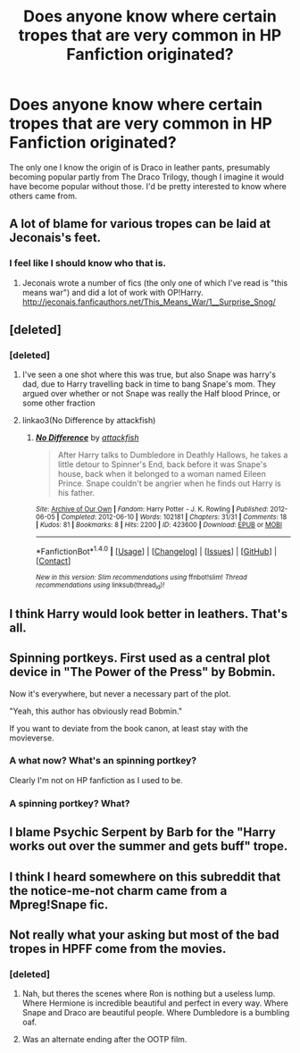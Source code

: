 #+TITLE: Does anyone know where certain tropes that are very common in HP Fanfiction originated?

* Does anyone know where certain tropes that are very common in HP Fanfiction originated?
:PROPERTIES:
:Author: Englishhedgehog13
:Score: 15
:DateUnix: 1467674591.0
:DateShort: 2016-Jul-05
:FlairText: Discussion
:END:
The only one I know the origin of is Draco in leather pants, presumably becoming popular partly from The Draco Trilogy, though I imagine it would have become popular without those. I'd be pretty interested to know where others came from.


** A lot of blame for various tropes can be laid at Jeconais's feet.
:PROPERTIES:
:Author: Lord_Anarchy
:Score: 7
:DateUnix: 1467675700.0
:DateShort: 2016-Jul-05
:END:

*** I feel like I should know who that is.
:PROPERTIES:
:Author: Englishhedgehog13
:Score: 20
:DateUnix: 1467675744.0
:DateShort: 2016-Jul-05
:END:

**** Jeconais wrote a number of fics (the only one of which I've read is "this means war") and did a lot of work with OP!Harry. [[http://jeconais.fanficauthors.net/This_Means_War/1__Surprise_Snog/]]
:PROPERTIES:
:Author: Seeker0fTruth
:Score: 1
:DateUnix: 1467736839.0
:DateShort: 2016-Jul-05
:END:


** [deleted]
:PROPERTIES:
:Score: 2
:DateUnix: 1467685620.0
:DateShort: 2016-Jul-05
:END:

*** [deleted]
:PROPERTIES:
:Score: 15
:DateUnix: 1467692523.0
:DateShort: 2016-Jul-05
:END:

**** I've seen a one shot where this was true, but also Snape was harry's dad, due to Harry travelling back in time to bang Snape's mom. They argued over whether or not Snape was really the Half blood Prince, or some other fraction
:PROPERTIES:
:Author: mikefromcanmore
:Score: 2
:DateUnix: 1467711526.0
:DateShort: 2016-Jul-05
:END:


**** linkao3(No Difference by attackfish)
:PROPERTIES:
:Author: inimically
:Score: 1
:DateUnix: 1467866481.0
:DateShort: 2016-Jul-07
:END:

***** [[http://archiveofourown.org/works/423600][*/No Difference/*]] by [[http://archiveofourown.org/users/attackfish/pseuds/attackfish][/attackfish/]]

#+begin_quote
  After Harry talks to Dumbledore in Deathly Hallows, he takes a little detour to Spinner's End, back before it was Snape's house, back when it belonged to a woman named Eileen Prince. Snape couldn't be angrier when he finds out Harry is his father.
#+end_quote

^{/Site/: [[http://www.archiveofourown.org/][Archive of Our Own]] *|* /Fandom/: Harry Potter - J. K. Rowling *|* /Published/: 2012-06-05 *|* /Completed/: 2012-06-10 *|* /Words/: 102181 *|* /Chapters/: 31/31 *|* /Comments/: 18 *|* /Kudos/: 81 *|* /Bookmarks/: 8 *|* /Hits/: 2200 *|* /ID/: 423600 *|* /Download/: [[http://archiveofourown.org/downloads/at/attackfish/423600/No%20Difference.epub?updated_at=1387601105][EPUB]] or [[http://archiveofourown.org/downloads/at/attackfish/423600/No%20Difference.mobi?updated_at=1387601105][MOBI]]}

--------------

*FanfictionBot*^{1.4.0} *|* [[[https://github.com/tusing/reddit-ffn-bot/wiki/Usage][Usage]]] | [[[https://github.com/tusing/reddit-ffn-bot/wiki/Changelog][Changelog]]] | [[[https://github.com/tusing/reddit-ffn-bot/issues/][Issues]]] | [[[https://github.com/tusing/reddit-ffn-bot/][GitHub]]] | [[[https://www.reddit.com/message/compose?to=tusing][Contact]]]

^{/New in this version: Slim recommendations using/ ffnbot!slim! /Thread recommendations using/ linksub(thread_id)!}
:PROPERTIES:
:Author: FanfictionBot
:Score: 1
:DateUnix: 1467866520.0
:DateShort: 2016-Jul-07
:END:


** I think Harry would look better in leathers. That's all.
:PROPERTIES:
:Author: jfinner1
:Score: 2
:DateUnix: 1467675873.0
:DateShort: 2016-Jul-05
:END:


** Spinning portkeys. First used as a central plot device in "The Power of the Press" by Bobmin.

Now it's everywhere, but never a necessary part of the plot.

"Yeah, this author has obviously read Bobmin."

If you want to deviate from the book canon, at least stay with the movieverse.
:PROPERTIES:
:Author: ScrotumPower
:Score: 2
:DateUnix: 1467692359.0
:DateShort: 2016-Jul-05
:END:

*** A what now? What's an spinning portkey?

Clearly I'm not on HP fanfiction as I used to be.
:PROPERTIES:
:Author: teal_flamingo
:Score: 4
:DateUnix: 1467732787.0
:DateShort: 2016-Jul-05
:END:


*** A spinning portkey? What?
:PROPERTIES:
:Author: Missing_Minus
:Score: 1
:DateUnix: 1467877595.0
:DateShort: 2016-Jul-07
:END:


** I blame Psychic Serpent by Barb for the "Harry works out over the summer and gets buff" trope.
:PROPERTIES:
:Author: KwanLi
:Score: 1
:DateUnix: 1467730445.0
:DateShort: 2016-Jul-05
:END:


** I think I heard somewhere on this subreddit that the notice-me-not charm came from a Mpreg!Snape fic.
:PROPERTIES:
:Author: technoninja1
:Score: 1
:DateUnix: 1467735985.0
:DateShort: 2016-Jul-05
:END:


** Not really what your asking but most of the bad tropes in HPFF come from the movies.
:PROPERTIES:
:Author: howtopleaseme
:Score: -2
:DateUnix: 1467678325.0
:DateShort: 2016-Jul-05
:END:

*** [deleted]
:PROPERTIES:
:Score: 30
:DateUnix: 1467684295.0
:DateShort: 2016-Jul-05
:END:

**** Nah, but theres the scenes where Ron is nothing but a useless lump. Where Hermione is incredible beautiful and perfect in every way. Where Snape and Draco are beautiful people. Where Dumbledore is a bumbling oaf.
:PROPERTIES:
:Author: howtopleaseme
:Score: 18
:DateUnix: 1467690796.0
:DateShort: 2016-Jul-05
:END:


**** Was an alternate ending after the OOTP film.
:PROPERTIES:
:Author: The_Boona
:Score: 1
:DateUnix: 1467685781.0
:DateShort: 2016-Jul-05
:END:
